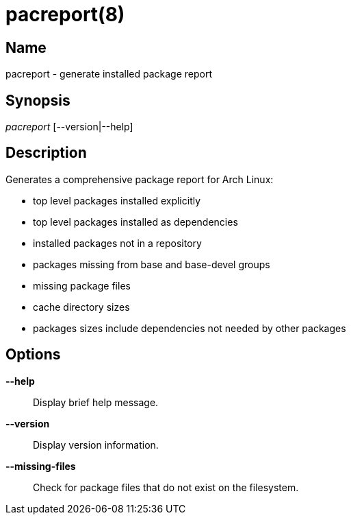 // Copyright (C) 2013 Andrew Gregory <andrew.gregory.8@gmail.com>
// See the COPYING file for copying permissions.

pacreport(8)
============

Name
----
pacreport - generate installed package report

Synopsis
--------
'pacreport' [--version|--help]

Description
-----------
Generates a comprehensive package report for Arch Linux:

* top level packages installed explicitly
* top level packages installed as dependencies
* installed packages not in a repository
* packages missing from base and base-devel groups
* missing package files
* cache directory sizes
* packages sizes include dependencies not needed by other packages

Options
-------
*--help*::
    Display brief help message.

*--version*::
    Display version information.

*--missing-files*::
    Check for package files that do not exist on the filesystem.
